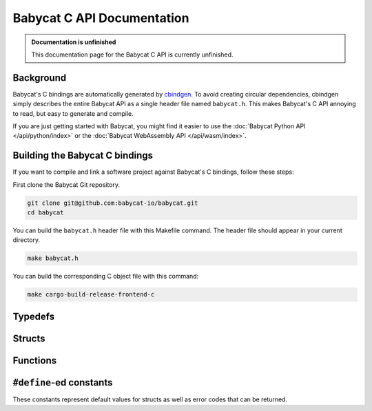 Babycat C API Documentation
===========================

.. admonition:: Documentation is unfinished
   :class: note

   This documentation page for the Babycat C API is currently unfinished.


Background
----------

Babycat's C bindings are automatically generated by `cbindgen <https://github.com/eqrion/cbindgen>`_. To avoid creating circular dependencies, cbindgen simply describes the entire Babycat API as a single header file named ``babycat.h``. This makes Babycat's C API annoying to read, but easy to generate and compile.

If you are just getting started with Babycat, you might find it easier to use the :doc:`Babycat Python API </api/python/index>` or the :doc:`Babycat WebAssembly API </api/wasm/index>`.

Building the Babycat C bindings
-------------------------------

If you want to compile and link a software project against Babycat's C bindings, follow these steps:

First clone the Babycat Git repository.

.. code:: bash

   git clone git@github.com:babycat-io/babycat.git
   cd babycat

You can build the ``babycat.h`` header file with this Makefile command. The header file should appear in your current directory.

.. code:: bash

   make babycat.h

You can build the corresponding C object file with this command:

.. code:: bash

   make cargo-build-release-frontend-c

Typedefs
--------
.. autodoxygenfile:: babycat.h
   :sections: detaileddescription typedef

Structs
-------
.. autodoxygenfile:: babycat.h
   :sections: detaileddescription innerclass public-attrib

Functions
---------

.. autodoxygenfile:: babycat.h
   :sections: detaileddescription func

``#define``-ed constants
------------------------

These constants represent default values for structs as well as error codes that can be returned.


.. autodoxygenfile:: babycat.h
   :sections: detaileddescription define
